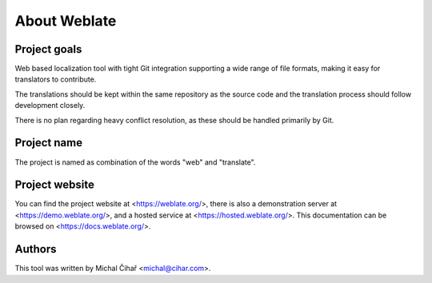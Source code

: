 About Weblate
=============

Project goals
-------------

Web based localization tool with tight Git integration supporting a wide range
of file formats, making it easy for translators to contribute.

The translations should be kept within the same repository as the source code and
the translation process should follow development closely.

There is no plan regarding heavy conflict resolution, as these should be
handled primarily by Git.

Project name
------------

The project is named as combination of the words "web" and "translate".

Project website
---------------

You can find the project website at <https://weblate.org/>, there is also
a demonstration server at <https://demo.weblate.org/>, and a hosted service at
<https://hosted.weblate.org/>. This documentation
can be browsed on <https://docs.weblate.org/>.

Authors
-------

This tool was written by Michal Čihař <michal@cihar.com>.
